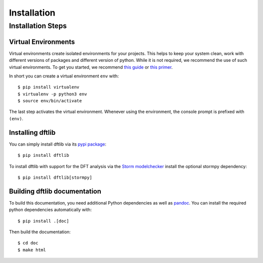 ***********************
Installation
***********************

Installation Steps
====================

Virtual Environments
--------------------

Virtual environments create isolated environments for your projects.
This helps to keep your system clean, work with different versions of packages and different version of python.
While it is not required, we recommend the use of such virtual environments. To get you started, we recommend
`this guide <https://docs.python-guide.org/en/latest/dev/virtualenvs/>`_ or
`this primer <https://realpython.com/blog/python/python-virtual-environments-a-primer>`_.

In short you can create a virtual environment ``env`` with::

	$ pip install virtualenv
	$ virtualenv -p python3 env
	$ source env/bin/activate

The last step activates the virtual environment.
Whenever using the environment, the console prompt is prefixed with ``(env)``.


Installing dftlib
-----------------

You can simply install dftlib via its `pypi package <https://pypi.org/project/dftlib/>`_::

	$ pip install dftlib

To install dftlib with support for the DFT analysis via the `Storm modelchecker <https://www.stormchecker.org>`_ install the optional stormpy dependency::

	$ pip install dftlib[stormpy]


Building dftlib documentation
------------------------------

To build this documentation, you need additional Python dependencies as well as `pandoc <https://pandoc.org/>`_.
You can install the required python dependencies automatically with::

	$ pip install .[doc]

Then build the documentation::

	$ cd doc
	$ make html
